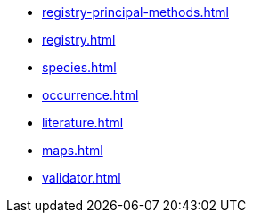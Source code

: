 * xref:registry-principal-methods.adoc[]
* xref:registry.adoc[]
* xref:species.adoc[]
* xref:occurrence.adoc[]
* xref:literature.adoc[]
* xref:maps.adoc[]
* xref:validator.adoc[]
